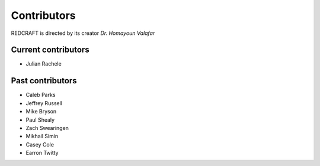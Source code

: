 ============
Contributors
============
REDCRAFT is directed by its creator *Dr. Homayoun Valafar*

Current contributors
====================
* Julian Rachele

Past contributors
=================
* Caleb Parks
* Jeffrey Russell
* Mike Bryson
* Paul Shealy
* Zach Swearingen
* Mikhail Simin
* Casey Cole
* Earron Twitty
